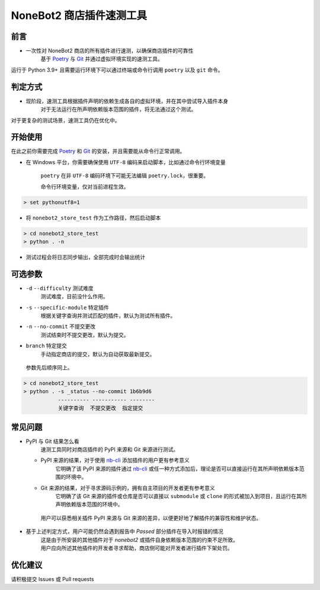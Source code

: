 ##############################################################################
NoneBot2 商店插件速测工具
##############################################################################
******************************************************************************
前言
******************************************************************************
* 一次性对 NoneBot2 商店的所有插件进行速测，以确保商店插件的可靠性
   | 基于 `Poetry <https://python-poetry.org/>`_ 与 `Git <https://git-scm.com/>`_ 并通过虚拟环境实现的速测工具。

| 运行于 Python 3.9+ 且需要运行环境下可以通过终端或命令行调用 ``poetry`` 以及 ``git`` 命令。

******************************************************************************
判定方式
******************************************************************************
* 现阶段，速测工具根据插件声明的依赖生成各自的虚拟环境，并在其中尝试导入插件本身
   | 对于无法运行在所声明依赖版本范围的插件，将无法通过这个测试。

| 对于更复杂的测试场景，速测工具仍在优化中。

******************************************************************************
开始使用
******************************************************************************
| 在此之前你需要完成 `Poetry <https://python-poetry.org/docs/#installation>`_ 和 `Git <https://git-scm.com/downloads>`_ 的安装，并且需要能从命令行正常调用。

* 在 Windows 平台，你需要确保使用 ``UTF-8`` 编码来启动脚本，比如通过命令行环境变量

   ``poetry`` 在非 ``UTF-8`` 编码环境下可能无法编辑 ``poetry.lock``，很重要。

   命令行环境变量，仅对当前进程生效。

.. code:: cmd

 > set pythonutf8=1

* 将 ``nonebot2_store_test`` 作为工作路径，然后启动脚本

.. code:: cmd

 > cd nonebot2_store_test
 > python . -n

* 测试过程会将日志同步输出，全部完成时会输出统计

******************************************************************************
可选参数
******************************************************************************
* ``-d`` ``--difficulty`` 测试难度
   | 测试难度，目前没什么作用。
* ``-s`` ``--specific-module`` 特定插件
   | 根据关键字查询并测试匹配的插件，默认为测试所有插件。
* ``-n`` ``--no-commit`` 不提交更改
   | 测试结束时不提交更改，默认为提交。
* ``branch`` 特定提交
   | 手动指定商店的提交，默认为自动获取最新提交。

 | 参数先后顺序同上。
.. code:: cmd

 > cd nonebot2_store_test
 > python . -s _status --no-commit 1b6b9d6
            ---------- ----------- --------
            关键字查询  不提交更改  指定提交

******************************************************************************
常见问题
******************************************************************************
* PyPI 与 Git 结果怎么看
   | 速测工具同时对商店插件的 PyPI 来源和 Git 来源进行测试。
  * PyPI 来源的结果，对于使用 `nb-cli <https://github.com/nonebot/nb-cli>`_ 添加插件的用户更有参考意义
     | 它明确了该 PyPI 来源的插件通过 `nb-cli <https://github.com/nonebot/nb-cli>`_ 或任一种方式添加后，理论是否可以直接运行在其所声明依赖版本范围的环境中。
  * Git 来源的结果，对于寻求源码示例的，拥有自主项目的开发者更有参考意义
     | 它明确了该 Git 来源的插件或仓库是否可以直接以 ``submodule`` 或 ``clone`` 的形式被加入到项目，且运行在其所声明依赖版本范围的环境中。
   | 用户可以获悉相关插件 PyPI 来源与 Git 来源的差异，以便更好地了解插件的兼容性和维护状态。

* 基于上述判定方式，用户可能仍然会遇到报告中 `Passed` 部分插件在导入时报错的情况
   | 这是由于所安装的其他插件对于 `nonebot2` 或插件自身依赖版本范围的约束不足所致。
   | 用户应向所述其他插件的开发者寻求帮助，商店侧可能对开发者进行插件下架处罚。

******************************************************************************
优化建议
******************************************************************************
| 请积极提交 Issues 或 Pull requests
